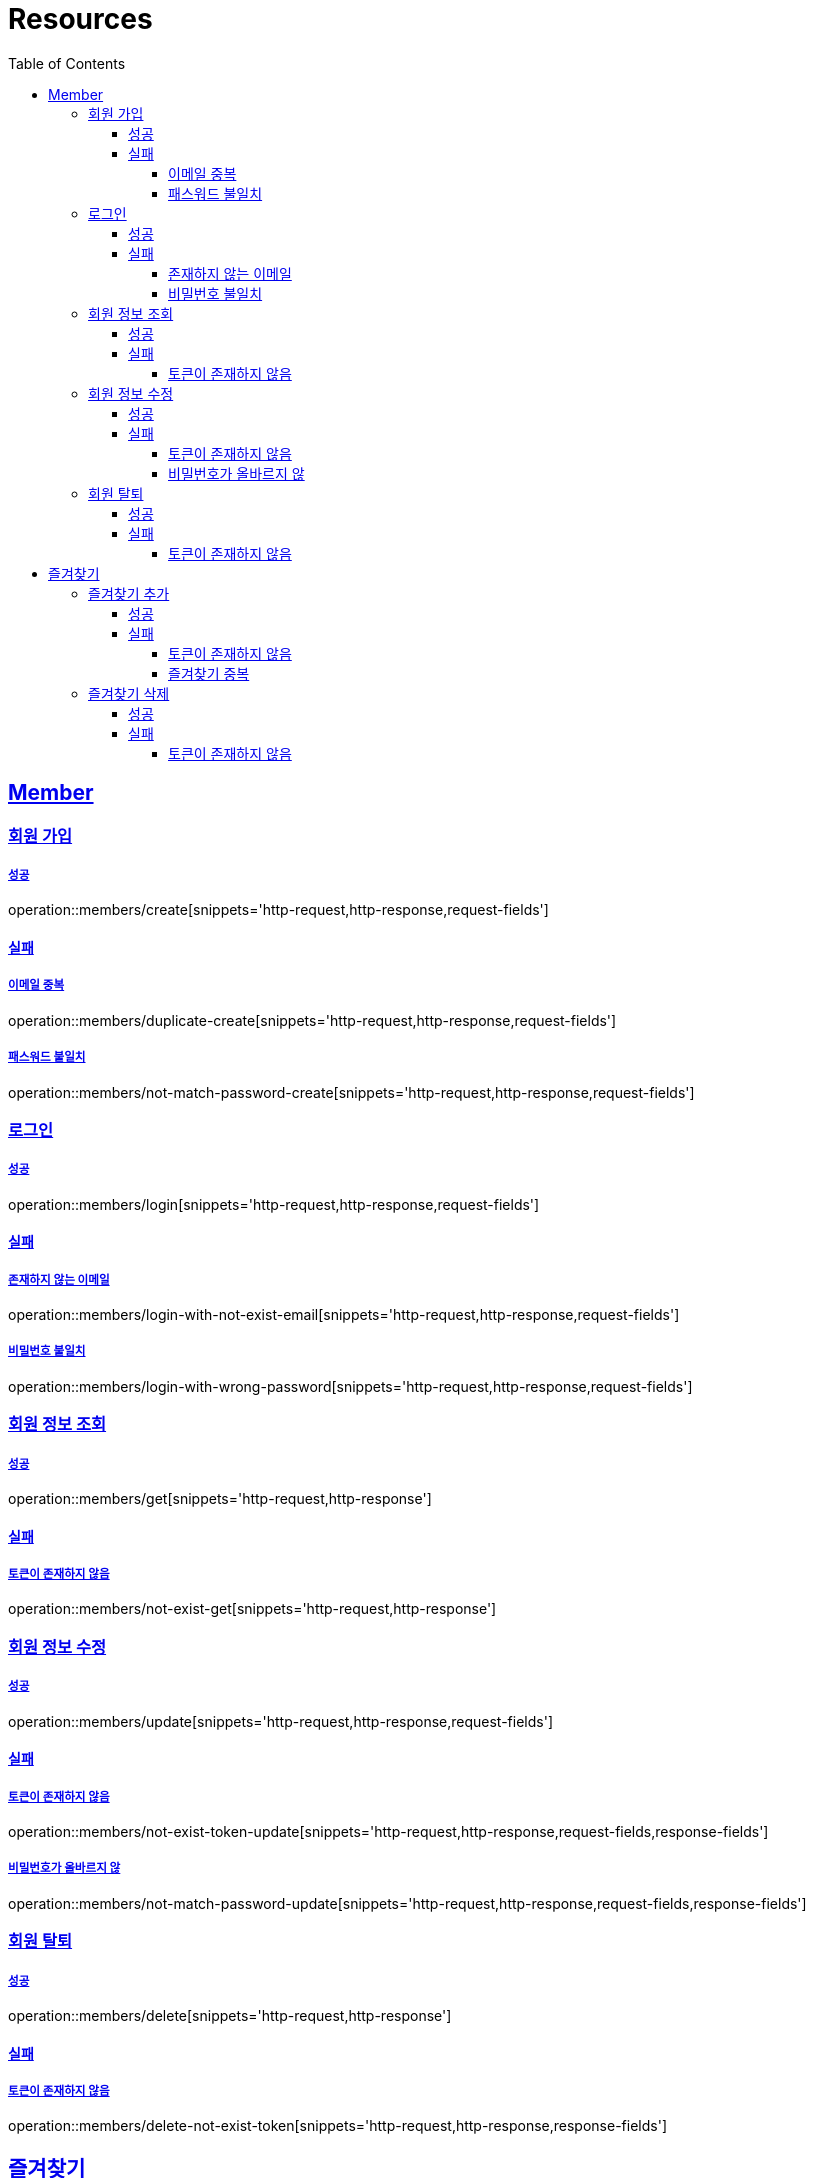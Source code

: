 ifndef::snippets[]
:snippets: ../../../build/generated-snippets
endif::[]
:doctype: book
:icons: font
:source-highlighter: highlightjs
:toc: left
:toclevels: 4
:sectlinks:
:operation-http-request-title: Example Request
:operation-http-response-title: Example Response

[[resources]]
= Resources

[[resources-members]]
== Member

[[resources-members-create]]
=== 회원 가입

[[resources-members-create-success]]
===== 성공

operation::members/create[snippets='http-request,http-response,request-fields']

[[resources-members-create-fail]]
==== 실패

[[resources-members-create-fail-duplicated-email]]
===== 이메일 중복

operation::members/duplicate-create[snippets='http-request,http-response,request-fields']

[[resources-members-create-fail-not-match-password]]
===== 패스워드 불일치

operation::members/not-match-password-create[snippets='http-request,http-response,request-fields']

[[resources-members-login]]
=== 로그인

[[resources-members-login-successful]]
===== 성공

operation::members/login[snippets='http-request,http-response,request-fields']

[[resources-members-login-fail]]
==== 실패

[[resources-members-login-fail-not-exist-email]]
===== 존재하지 않는 이메일

operation::members/login-with-not-exist-email[snippets='http-request,http-response,request-fields']

[[resources-members-login-fail-not-match-password]]
===== 비밀번호 불일치

operation::members/login-with-wrong-password[snippets='http-request,http-response,request-fields']

[[resources-members-get]]
=== 회원 정보 조회

[[resources-members-get-successful]]
===== 성공

operation::members/get[snippets='http-request,http-response']

[[resources-members-get-fail]]
==== 실패

[[resources-members-get-fail-not-login]]
===== 토큰이 존재하지 않음

operation::members/not-exist-get[snippets='http-request,http-response']

[[resources-members-update]]
=== 회원 정보 수정

[[resources-members-update-successful]]
===== 성공

operation::members/update[snippets='http-request,http-response,request-fields']

[[resources-members-update-fail]]
==== 실패

[[resources-members-update-fail-not-login]]
===== 토큰이 존재하지 않음

operation::members/not-exist-token-update[snippets='http-request,http-response,request-fields,response-fields']

[[resources-members-update-fail-not-match-password]]
===== 비밀번호가 올바르지 않

operation::members/not-match-password-update[snippets='http-request,http-response,request-fields,response-fields']

[[resources-members-delete]]
=== 회원 탈퇴

[[resources-members-delete-successful]]
===== 성공

operation::members/delete[snippets='http-request,http-response']

[[resources-members-delete-fail]]
==== 실패

[[resources-members-delete-not-login]]
===== 토큰이 존재하지 않음

operation::members/delete-not-exist-token[snippets='http-request,http-response,response-fields']

[[resources-favorites]]
== 즐겨찾기

[[resources-favorites-create]]
=== 즐겨찾기 추가

[[resources-favorites-create-successful]]
===== 성공

operation::favorites/create[snippets='http-request,http-response,request-fields']

[[resources-favorites-create-fail]]
==== 실패

[[resources-favorites-create-fail-no-login]]
===== 토큰이 존재하지 않음

operation::favorites/create-no-login[snippets='http-request,http-response,request-fields,response-fields']

===== 즐겨찾기 중복

operation::favorites/create-duplicated[snippets='http-request,http-response,request-fields,response-fields']

[[resources-favorites-delete]]
=== 즐겨찾기 삭제

[[resources-favorites-delete-successful]]
===== 성공

operation::favorites/delete[snippets='http-request,http-response']

[[resources-favorites-delete-fail]]
==== 실패

[[resources-favorites-delete-fail-not-login]]
===== 토큰이 존재하지 않음

operation::favorites/delete-not-login[snippets='http-request,http-response, response-fields']



